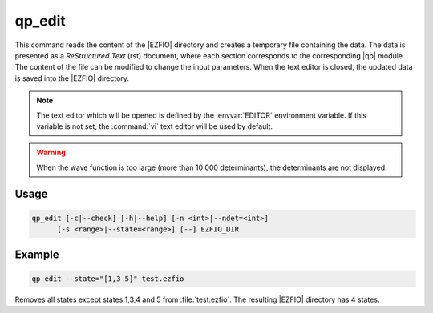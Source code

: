 .. _qp_edit:

=======
qp_edit
=======

.. program:: qp_edit


This command reads the content of the |EZFIO| directory and creates a temporary
file containing the data.  The data is presented as a *ReStructured Text* (rst)
document, where each section corresponds to the corresponding |qp| module.  The
content of the file can be modified to change the input parameters.  When the
text editor is closed, the updated data is saved into the |EZFIO| directory.

.. note::
   The text editor which will be opened is defined by the :envvar:`EDITOR`
   environment variable. If this variable is not set, the :command:`vi`
   text editor will be used by default.
   
.. warning::
   When the wave function is too large (more than 10 000 determinants), the
   determinants are not displayed.

Usage
-----

.. code:: bash

   qp_edit [-c|--check] [-h|--help] [-n <int>|--ndet=<int>]
         [-s <range>|--state=<range>] [--] EZFIO_DIR

.. option:: -c, --check

   Checks the input data

.. option:: -h, --help

   Print the help text and exits

.. option:: -n, --ndet=<int>

   Truncates the wavefunction to the target number of determinants

.. option:: -s, --state=<range>

   Select the states to extract from the |EZFIO| directory, using the same conventions
   as :ref:`qp_set_mo_class`. See example below.


Example
-------

.. code:: bash

   qp_edit --state="[1,3-5]" test.ezfio

Removes all states except states 1,3,4 and 5 from :file:`test.ezfio`.  The
resulting |EZFIO| directory has 4 states.

